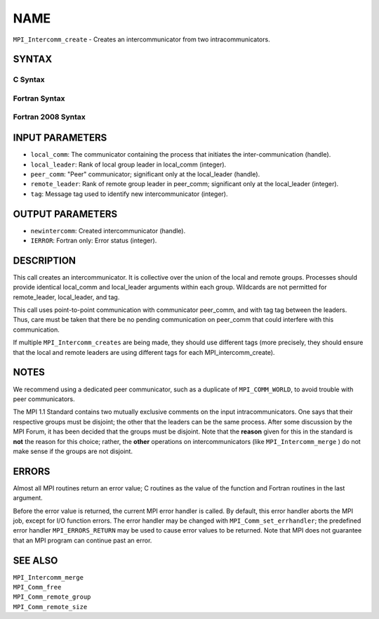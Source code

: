 NAME
~~~~

``MPI_Intercomm_create`` - Creates an intercommunicator from two
intracommunicators.

SYNTAX
======

C Syntax
--------

.. code-block:: c
   :linenos:

   #include <mpi.h>
   int MPI_Intercomm_create(MPI_Comm local_comm, int local_leader,
   	MPI_Comm peer_comm, int remote_leader, int tag, MPI_Comm *newintercomm)

Fortran Syntax
--------------

.. code-block:: fortran
   :linenos:

   USE MPI
   ! or the older form: INCLUDE 'mpif.h'
   MPI_INTERCOMM_CREATE(LOCAL_COMM, LOCAL_LEADER, PEER_COMM,
   		REMOTE_LEADER, TAG, NEWINTERCOMM, IERROR)
   	INTEGER	LOCAL_COMM, LOCAL_LEADER, PEER_COMM, REMOTE_LEADER
   	INTEGER	TAG, NEWINTERCOMM, IERROR

Fortran 2008 Syntax
-------------------

.. code-block:: fortran
   :linenos:

   USE mpi_f08
   MPI_Intercomm_create(local_comm, local_leader, peer_comm, remote_leader,
   		tag, newintercomm, ierror)
   	TYPE(MPI_Comm), INTENT(IN) :: local_comm, peer_comm
   	INTEGER, INTENT(IN) :: local_leader, remote_leader, tag
   	TYPE(MPI_Comm), INTENT(OUT) :: newintercomm
   	INTEGER, OPTIONAL, INTENT(OUT) :: ierror

INPUT PARAMETERS
================

* ``local_comm``: The communicator containing the process that initiates the inter-communication (handle). 

* ``local_leader``: Rank of local group leader in local_comm (integer). 

* ``peer_comm``: "Peer" communicator; significant only at the local_leader (handle). 

* ``remote_leader``: Rank of remote group leader in peer_comm; significant only at the local_leader (integer). 

* ``tag``: Message tag used to identify new intercommunicator (integer). 

OUTPUT PARAMETERS
=================

* ``newintercomm``: Created intercommunicator (handle). 

* ``IERROR``: Fortran only: Error status (integer). 

DESCRIPTION
===========

This call creates an intercommunicator. It is collective over the union
of the local and remote groups. Processes should provide identical
local_comm and local_leader arguments within each group. Wildcards are
not permitted for remote_leader, local_leader, and tag.

This call uses point-to-point communication with communicator peer_comm,
and with tag tag between the leaders. Thus, care must be taken that
there be no pending communication on peer_comm that could interfere with
this communication.

If multiple ``MPI_Intercomm_creates`` are being made, they should use
different tags (more precisely, they should ensure that the local and
remote leaders are using different tags for each MPI_intercomm_create).

NOTES
=====

We recommend using a dedicated peer communicator, such as a duplicate of
``MPI_COMM_WORLD``, to avoid trouble with peer communicators.

The MPI 1.1 Standard contains two mutually exclusive comments on the
input intracommunicators. One says that their respective groups must be
disjoint; the other that the leaders can be the same process. After some
discussion by the MPI Forum, it has been decided that the groups must be
disjoint. Note that the **reason** given for this in the standard is
**not** the reason for this choice; rather, the **other** operations on
intercommunicators (like ``MPI_Intercomm_merge`` ) do not make sense if
the groups are not disjoint.

ERRORS
======

Almost all MPI routines return an error value; C routines as the value
of the function and Fortran routines in the last argument.

Before the error value is returned, the current MPI error handler is
called. By default, this error handler aborts the MPI job, except for
I/O function errors. The error handler may be changed with
``MPI_Comm_set_errhandler``; the predefined error handler ``MPI_ERRORS_RETURN``
may be used to cause error values to be returned. Note that MPI does not
guarantee that an MPI program can continue past an error.

SEE ALSO
========

| ``MPI_Intercomm_merge``
| ``MPI_Comm_free``
| ``MPI_Comm_remote_group``
| ``MPI_Comm_remote_size``
